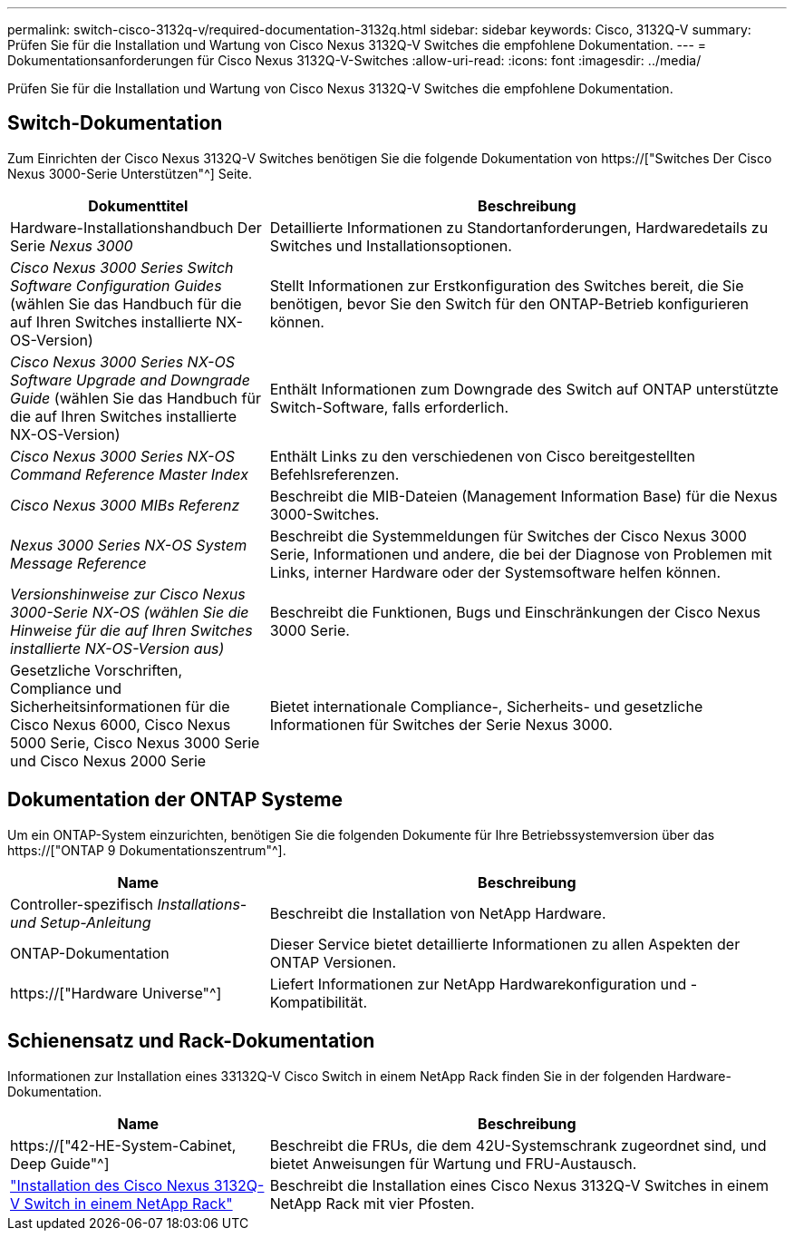 ---
permalink: switch-cisco-3132q-v/required-documentation-3132q.html 
sidebar: sidebar 
keywords: Cisco, 3132Q-V 
summary: Prüfen Sie für die Installation und Wartung von Cisco Nexus 3132Q-V Switches die empfohlene Dokumentation. 
---
= Dokumentationsanforderungen für Cisco Nexus 3132Q-V-Switches
:allow-uri-read: 
:icons: font
:imagesdir: ../media/


[role="lead"]
Prüfen Sie für die Installation und Wartung von Cisco Nexus 3132Q-V Switches die empfohlene Dokumentation.



== Switch-Dokumentation

Zum Einrichten der Cisco Nexus 3132Q-V Switches benötigen Sie die folgende Dokumentation von https://["Switches Der Cisco Nexus 3000-Serie Unterstützen"^] Seite.

[cols="1,2"]
|===
| Dokumenttitel | Beschreibung 


 a| 
Hardware-Installationshandbuch Der Serie _Nexus 3000_
 a| 
Detaillierte Informationen zu Standortanforderungen, Hardwaredetails zu Switches und Installationsoptionen.



 a| 
_Cisco Nexus 3000 Series Switch Software Configuration Guides_ (wählen Sie das Handbuch für die auf Ihren Switches installierte NX-OS-Version)
 a| 
Stellt Informationen zur Erstkonfiguration des Switches bereit, die Sie benötigen, bevor Sie den Switch für den ONTAP-Betrieb konfigurieren können.



 a| 
_Cisco Nexus 3000 Series NX-OS Software Upgrade and Downgrade Guide_ (wählen Sie das Handbuch für die auf Ihren Switches installierte NX-OS-Version)
 a| 
Enthält Informationen zum Downgrade des Switch auf ONTAP unterstützte Switch-Software, falls erforderlich.



 a| 
_Cisco Nexus 3000 Series NX-OS Command Reference Master Index_
 a| 
Enthält Links zu den verschiedenen von Cisco bereitgestellten Befehlsreferenzen.



 a| 
_Cisco Nexus 3000 MIBs Referenz_
 a| 
Beschreibt die MIB-Dateien (Management Information Base) für die Nexus 3000-Switches.



 a| 
_Nexus 3000 Series NX-OS System Message Reference_
 a| 
Beschreibt die Systemmeldungen für Switches der Cisco Nexus 3000 Serie, Informationen und andere, die bei der Diagnose von Problemen mit Links, interner Hardware oder der Systemsoftware helfen können.



 a| 
_Versionshinweise zur Cisco Nexus 3000-Serie NX-OS (wählen Sie die Hinweise für die auf Ihren Switches installierte NX-OS-Version aus)_
 a| 
Beschreibt die Funktionen, Bugs und Einschränkungen der Cisco Nexus 3000 Serie.



 a| 
Gesetzliche Vorschriften, Compliance und Sicherheitsinformationen für die Cisco Nexus 6000, Cisco Nexus 5000 Serie, Cisco Nexus 3000 Serie und Cisco Nexus 2000 Serie
 a| 
Bietet internationale Compliance-, Sicherheits- und gesetzliche Informationen für Switches der Serie Nexus 3000.

|===


== Dokumentation der ONTAP Systeme

Um ein ONTAP-System einzurichten, benötigen Sie die folgenden Dokumente für Ihre Betriebssystemversion über das https://["ONTAP 9 Dokumentationszentrum"^].

[cols="1,2"]
|===
| Name | Beschreibung 


 a| 
Controller-spezifisch _Installations- und Setup-Anleitung_
 a| 
Beschreibt die Installation von NetApp Hardware.



 a| 
ONTAP-Dokumentation
 a| 
Dieser Service bietet detaillierte Informationen zu allen Aspekten der ONTAP Versionen.



 a| 
https://["Hardware Universe"^]
 a| 
Liefert Informationen zur NetApp Hardwarekonfiguration und -Kompatibilität.

|===


== Schienensatz und Rack-Dokumentation

Informationen zur Installation eines 33132Q-V Cisco Switch in einem NetApp Rack finden Sie in der folgenden Hardware-Dokumentation.

[cols="1,2"]
|===
| Name | Beschreibung 


 a| 
https://["42-HE-System-Cabinet, Deep Guide"^]
 a| 
Beschreibt die FRUs, die dem 42U-Systemschrank zugeordnet sind, und bietet Anweisungen für Wartung und FRU-Austausch.



 a| 
link:install-cisco-nexus-3132qv.html["Installation des Cisco Nexus 3132Q-V Switch in einem NetApp Rack"^]
 a| 
Beschreibt die Installation eines Cisco Nexus 3132Q-V Switches in einem NetApp Rack mit vier Pfosten.

|===